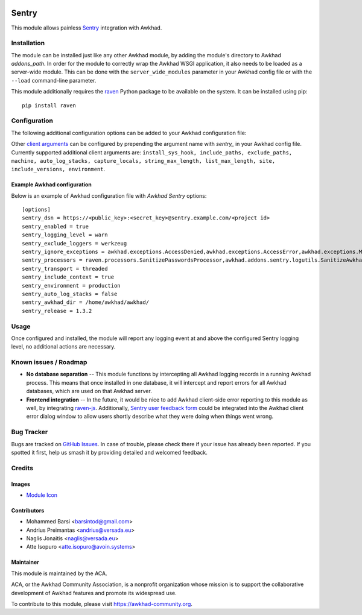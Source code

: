 .. image:: https://img.shields.io/badge/licence-AGPL--3-blue.svg
   :target: http://www.gnu.org/licenses/agpl-3.0-standalone.html
   :alt: License: AGPL-3

======
Sentry
======

This module allows painless `Sentry <https://sentry.io/>`__ integration with
Awkhad.

Installation
============

The module can be installed just like any other Awkhad module, by adding the
module's directory to Awkhad *addons_path*. In order for the module to correctly
wrap the Awkhad WSGI application, it also needs to be loaded as a server-wide
module. This can be done with the ``server_wide_modules`` parameter in your
Awkhad config file or with the ``--load`` command-line parameter.

This module additionally requires the raven_ Python package to be available on
the system. It can be installed using pip::

    pip install raven

Configuration
=============

The following additional configuration options can be added to your Awkhad
configuration file:

=============================  ====================================================================  ==========================================================
        Option                                          Description                                                         Default
=============================  ====================================================================  ==========================================================
``sentry_dsn``                 Sentry *Data Source Name*. You can find this value in your Sentry     ``''``
                               project configuration. Typically it looks something like this:
                               *https://<public_key>:<secret_key>@sentry.example.com/<project id>*
                               This is the only required option in order to use the module.

``sentry_enabled``             Whether or not Sentry logging is enabled.                             ``False``

``sentry_logging_level``       The minimal logging level for which to send reports to Sentry.        ``warn``
                               Possible values: *notset*, *debug*, *info*, *warn*, *error*,
                               *critical*. It is recommended to have this set to at least *warn*,
                               to avoid spamming yourself with Sentry events.

``sentry_exclude_loggers``     A string of comma-separated logger names which should be excluded     ``werkzeug``
                               from Sentry.

``sentry_ignored_exceptions``  A string of comma-separated exceptions which should be ignored.       ``awkhad.exceptions.AccessDenied,
                               You can use a star symbol (*) at the end, to ignore all exceptions    awkhad.exceptions.AccessError,
                               from a module, eg.: *awkhad.exceptions.**.                              awkhad.exceptions.DeferredException,
                                                                                                     awkhad.exceptions.MissingError,
                                                                                                     awkhad.exceptions.RedirectWarning,
                                                                                                     awkhad.exceptions.UserError,
                                                                                                     awkhad.exceptions.ValidationError,
                                                                                                     awkhad.exceptions.Warning,
                                                                                                     awkhad.exceptions.except_orm``

``sentry_processors``          A string of comma-separated processor classes which will be applied   ``raven.processors.SanitizePasswordsProcessor,
                               on an event before sending it to Sentry.                              awkhad.addons.sentry.logutils.SanitizeAwkhadCookiesProcessor``

``sentry_transport``           Transport class which will be used to send events to Sentry.          ``threaded``
                               Possible values: *threaded*: spawns an async worker for processing
                               messages, *synchronous*: a synchronous blocking transport;
                               *requests_threaded*: an asynchronous transport using the *requests*
                               library; *requests_synchronous* - blocking transport using the
                               *requests* library.

``sentry_include_context``     If enabled, additional context data will be extracted from current    ``True``
                               HTTP request and user session (if available). This has no effect
                               for Cron jobs, as no request/session is available inside a Cron job.

``sentry_release``             Explicitly define a version to be sent as the release version to
                               Sentry. Useful in conjuntion with Sentry's "Resolve in the next
                               release"-functionality. Also useful if your production deployment
                               does not include any Git context from which a commit might be read.
                               Overrides *sentry_awkhad_dir*.

``sentry_awkhad_dir``            Absolute path to your Awkhad installation directory. This is optional
                               and will only be used to extract the Awkhad Git commit, which will be
                               sent to Sentry, to allow to distinguish between Awkhad updates.
                               Overridden by *sentry_release*
=============================  ====================================================================  ==========================================================

Other `client arguments
<https://docs.sentry.io/clients/python/advanced/#client-arguments>`_ can be
configured by prepending the argument name with *sentry_* in your Awkhad config
file. Currently supported additional client arguments are: ``install_sys_hook,
include_paths, exclude_paths, machine, auto_log_stacks, capture_locals,
string_max_length, list_max_length, site, include_versions, environment``.

Example Awkhad configuration
--------------------------

Below is an example of Awkhad configuration file with *Awkhad Sentry* options::

    [options]
    sentry_dsn = https://<public_key>:<secret_key>@sentry.example.com/<project id>
    sentry_enabled = true
    sentry_logging_level = warn
    sentry_exclude_loggers = werkzeug
    sentry_ignore_exceptions = awkhad.exceptions.AccessDenied,awkhad.exceptions.AccessError,awkhad.exceptions.MissingError,awkhad.exceptions.RedirectWarning,awkhad.exceptions.UserError,awkhad.exceptions.ValidationError,awkhad.exceptions.Warning,awkhad.exceptions.except_orm
    sentry_processors = raven.processors.SanitizePasswordsProcessor,awkhad.addons.sentry.logutils.SanitizeAwkhadCookiesProcessor
    sentry_transport = threaded
    sentry_include_context = true
    sentry_environment = production
    sentry_auto_log_stacks = false
    sentry_awkhad_dir = /home/awkhad/awkhad/
    sentry_release = 1.3.2

Usage
=====

Once configured and installed, the module will report any logging event at and
above the configured Sentry logging level, no additional actions are necessary.

.. image:: https://awkhad-community.org/website/image/ir.attachment/5784_f2813bd/datas
   :alt: Try me on Runbot
   :target: https://runbot.awkhad-community.org/runbot/149/10.0

Known issues / Roadmap
======================

* **No database separation** -- This module functions by intercepting all Awkhad
  logging records in a running Awkhad process. This means that once installed in
  one database, it will intercept and report errors for all Awkhad databases,
  which are used on that Awkhad server.

* **Frontend integration** -- In the future, it would be nice to add
  Awkhad client-side error reporting to this module as well, by integrating
  `raven-js <https://github.com/getsentry/raven-js>`_. Additionally, `Sentry user
  feedback form <https://docs.sentry.io/learn/user-feedback/>`_ could be
  integrated into the Awkhad client error dialog window to allow users shortly
  describe what they were doing when things went wrong.

Bug Tracker
===========

Bugs are tracked on `GitHub Issues
<https://github.com/ACA/server-tools/issues>`_. In case of trouble, please
check there if your issue has already been reported. If you spotted it first,
help us smash it by providing detailed and welcomed feedback.

Credits
=======

Images
------

* `Module Icon <https://sentry.io/branding/>`_

Contributors
------------

* Mohammed Barsi <barsintod@gmail.com>
* Andrius Preimantas <andrius@versada.eu>
* Naglis Jonaitis <naglis@versada.eu>
* Atte Isopuro <atte.isopuro@avoin.systems>

Maintainer
----------

.. image:: https://awkhad-community.org/logo.png
   :alt: Awkhad Community Association
   :target: https://awkhad-community.org

This module is maintained by the ACA.

ACA, or the Awkhad Community Association, is a nonprofit organization whose
mission is to support the collaborative development of Awkhad features and
promote its widespread use.

To contribute to this module, please visit https://awkhad-community.org.


.. _raven: https://github.com/getsentry/raven-python
